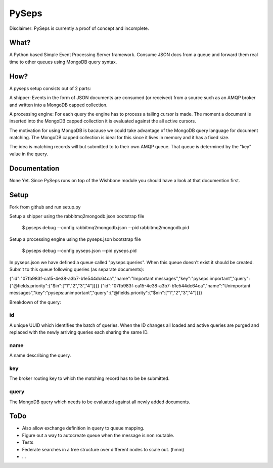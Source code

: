 PySeps
========

Disclaimer: PySeps is currently a proof of concept and incomplete.

What?
-----
A Python based Simple Event Processing Server framework.  Consume JSON docs from a
queue and forward them real time to other queues using MongoDB query syntax.

How?
----
A pyseps setup consists out of 2 parts:

A shipper:
Events in the form of JSON documents are consumed (or received) from a source such as an AMQP broker and written into 
a MongoDB capped collection.

A processing engine:
For each query the engine has to process a tailing cursor is made.  The moment a document is inserted into the
MongoDB capped collection it is evaluated against the all active cursors.


The motivation for using MongoDB is bacause we could take advantage of the MongoDB query language for document matching.
The MongoDB capped collection is ideal for this since it lives in memory and it has a fixed size.

The idea is matching records will but submitted to to their own AMQP queue.  That queue is determined by the "key" value in the 
query.


Documentation
-------------
None Yet.  Since PySeps runs on top of the Wishbone module you should have a look at that documention first.

Setup
-----
Fork from github and run setup.py

Setup a shipper using the rabbitmq2mongodb.json bootstrap file

    $ pyseps debug --config rabbitmq2mongodb.json --pid rabbitmq2mongodb.pid

Setup a processing engine using the  pyseps.json bootstrap file
    
    $ pyseps debug --config pyseps.json --pid pyseps.pid


In pyseps.json we have defined a queue called "pyseps:queries".  When this queue doesn't exist it should be created.
Submit to this queue following queries (as separate documents):

{"id":"07fb983f-ca15-4e38-a3b7-b1e544dc64ca","name":"Important messages","key":"pyseps:important","query":{"@fields.priority":{"$in":["1","2","3","4"]}}}
{"id":"07fb983f-ca15-4e38-a3b7-b1e544dc64ca","name":"Unimportant messages","key":"pyseps:unimportant","query":{"@fields.priority":{"$nin":["1","2","3","4"]}}}



Breakdown of the query:

id
~~
A unique UUID which identifies the batch of queries.  When the ID changes all loaded and active queries are purged and replaced with the newly arriving queries each sharing the same ID.

name
~~~~
A name describing the query.

key
~~~
The broker routing key to which the matching record has to be be submitted.

query
~~~~~
The MongoDB query which needs to be evaluated against all newly added documents.


ToDo
----

- Also allow exchange definition in query to queue mapping.
- Figure out a way to autocreate queue when the message is non routable.
- Tests
- Federate searches in a tree structure over different nodes to scale out. (hmm)
- ...

